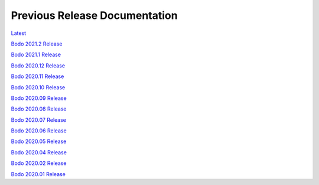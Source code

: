 .. _prev_doc_link:

Previous Release Documentation
================================
`Latest <../_static/redirect/latest.html>`_  

`Bodo 2021.2 Release <../_static/redirect/2021_2.html>`_

`Bodo 2021.1 Release <../_static/redirect/2021_1.html>`_

`Bodo 2020.12 Release <../_static/redirect/2020_12.html>`_

`Bodo 2020.11 Release <../_static/redirect/2020_11.html>`_

`Bodo 2020.10 Release <../_static/redirect/2020_10.html>`_

`Bodo 2020.09 Release <../_static/redirect/2020_09.html>`_

`Bodo 2020.08 Release <../_static/redirect/2020_08.html>`_

`Bodo 2020.07 Release <../_static/redirect/2020_07.html>`_

`Bodo 2020.06 Release <../_static/redirect/2020_06.html>`_

`Bodo 2020.05 Release <../_static/redirect/2020_05.html>`_

`Bodo 2020.04 Release <../_static/redirect/2020_04.html>`_

`Bodo 2020.02 Release <../_static/redirect/2020_02.html>`_

`Bodo 2020.01 Release <../_static/redirect/2020_01.html>`_

